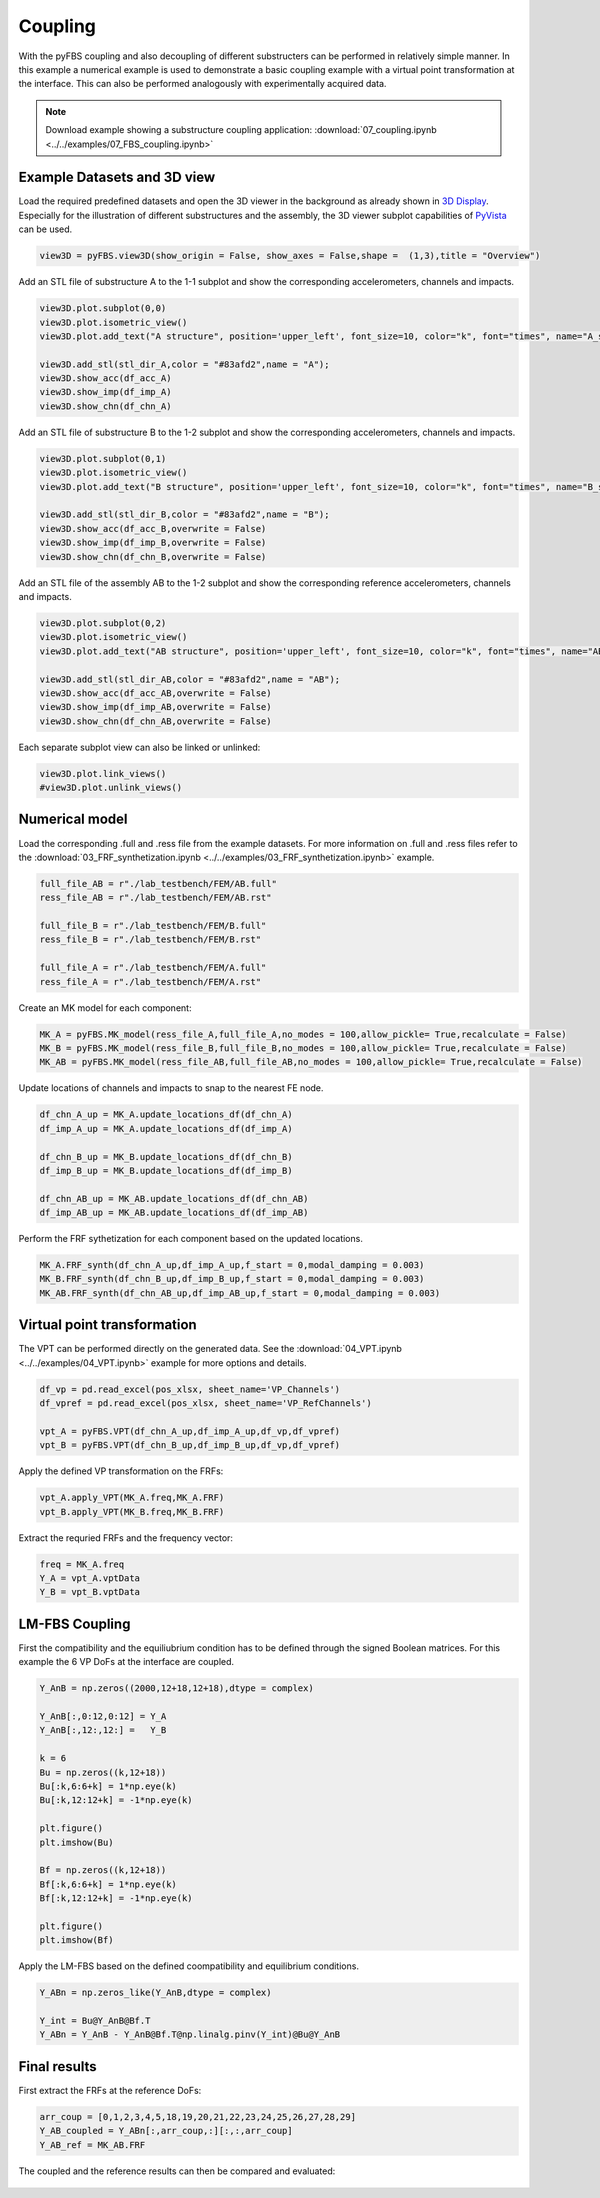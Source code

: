 ########
Coupling
########

With the pyFBS coupling and also decoupling of different substructers can be performed in relatively simple manner. 
In this example a numerical example is used to demonstrate a basic coupling example with a virtual point transformation at the interface. 
This can also be performed analogously with experimentally acquired data.

.. note:: 
   Download example showing a substructure coupling application: :download:`07_coupling.ipynb <../../examples/07_FBS_coupling.ipynb>`

    
Example Datasets and 3D view
****************************
Load the required predefined datasets and open the 3D viewer in the background as already shown in `3D Display <../../html/examples/01_static_display.html>`_. 
Especially for the illustration of different substructures and the assembly, the 3D viewer subplot capabilities of `PyVista <https://docs.pyvista.org/index.html>`_ can be used.

.. code-block:: python

    view3D = pyFBS.view3D(show_origin = False, show_axes = False,shape =  (1,3),title = "Overview")
    
Add an STL file of substructure A to the 1-1 subplot and show the corresponding accelerometers, channels and impacts.

.. code-block:: python

    view3D.plot.subplot(0,0)
    view3D.plot.isometric_view()
    view3D.plot.add_text("A structure", position='upper_left', font_size=10, color="k", font="times", name="A_structure")

    view3D.add_stl(stl_dir_A,color = "#83afd2",name = "A");
    view3D.show_acc(df_acc_A)
    view3D.show_imp(df_imp_A)
    view3D.show_chn(df_chn_A)
    
.. figure:: ./data/seven_one.png
   :width: 500px
    
    
Add an STL file of substructure B to the 1-2 subplot and show the corresponding accelerometers, channels and impacts.

.. code-block:: python

    view3D.plot.subplot(0,1)
    view3D.plot.isometric_view()
    view3D.plot.add_text("B structure", position='upper_left', font_size=10, color="k", font="times", name="B_structure")

    view3D.add_stl(stl_dir_B,color = "#83afd2",name = "B");
    view3D.show_acc(df_acc_B,overwrite = False)
    view3D.show_imp(df_imp_B,overwrite = False)
    view3D.show_chn(df_chn_B,overwrite = False)
 
.. figure:: ./data/seven_two.png
   :width: 500px
   
    
Add an STL file of the assembly AB to the 1-2 subplot and show the corresponding reference accelerometers, channels and impacts.
 
.. code-block:: python

    view3D.plot.subplot(0,2)
    view3D.plot.isometric_view()
    view3D.plot.add_text("AB structure", position='upper_left', font_size=10, color="k", font="times", name="AB_structure");

    view3D.add_stl(stl_dir_AB,color = "#83afd2",name = "AB");
    view3D.show_acc(df_acc_AB,overwrite = False)
    view3D.show_imp(df_imp_AB,overwrite = False)
    view3D.show_chn(df_chn_AB,overwrite = False)
    
.. figure:: ./data/seven_three.png
   :width: 500px
        
Each separate subplot view can also be linked or unlinked:

.. code-block:: python

    view3D.plot.link_views()
    #view3D.plot.unlink_views()
    

Numerical model
***************
Load the corresponding .full and .ress file from the example datasets. For more information on .full and .ress files refer to the :download:`03_FRF_synthetization.ipynb <../../examples/03_FRF_synthetization.ipynb>` example.

.. code-block:: python

	full_file_AB = r"./lab_testbench/FEM/AB.full"
	ress_file_AB = r"./lab_testbench/FEM/AB.rst"

	full_file_B = r"./lab_testbench/FEM/B.full"
	ress_file_B = r"./lab_testbench/FEM/B.rst"

	full_file_A = r"./lab_testbench/FEM/A.full"
	ress_file_A = r"./lab_testbench/FEM/A.rst"
    
Create an MK model for each component:

.. code-block:: python

    MK_A = pyFBS.MK_model(ress_file_A,full_file_A,no_modes = 100,allow_pickle= True,recalculate = False)
    MK_B = pyFBS.MK_model(ress_file_B,full_file_B,no_modes = 100,allow_pickle= True,recalculate = False)
    MK_AB = pyFBS.MK_model(ress_file_AB,full_file_AB,no_modes = 100,allow_pickle= True,recalculate = False)
    
Update locations of channels and impacts to snap to the nearest FE node.

.. code-block:: python

    df_chn_A_up = MK_A.update_locations_df(df_chn_A)
    df_imp_A_up = MK_A.update_locations_df(df_imp_A)

    df_chn_B_up = MK_B.update_locations_df(df_chn_B)
    df_imp_B_up = MK_B.update_locations_df(df_imp_B)

    df_chn_AB_up = MK_AB.update_locations_df(df_chn_AB)
    df_imp_AB_up = MK_AB.update_locations_df(df_imp_AB)
    
Perform the FRF sythetization for each component based on the updated locations.

.. code-block:: python

    MK_A.FRF_synth(df_chn_A_up,df_imp_A_up,f_start = 0,modal_damping = 0.003)
    MK_B.FRF_synth(df_chn_B_up,df_imp_B_up,f_start = 0,modal_damping = 0.003)
    MK_AB.FRF_synth(df_chn_AB_up,df_imp_AB_up,f_start = 0,modal_damping = 0.003)
    
    
Virtual point transformation
****************************
The VPT can be performed directly on the generated data. See the :download:`04_VPT.ipynb <../../examples/04_VPT.ipynb>` example for more options and details.

.. code-block:: python

    df_vp = pd.read_excel(pos_xlsx, sheet_name='VP_Channels')
    df_vpref = pd.read_excel(pos_xlsx, sheet_name='VP_RefChannels')

    vpt_A = pyFBS.VPT(df_chn_A_up,df_imp_A_up,df_vp,df_vpref)
    vpt_B = pyFBS.VPT(df_chn_B_up,df_imp_B_up,df_vp,df_vpref)
    
Apply the defined VP transformation on the FRFs:

.. code-block:: python

    vpt_A.apply_VPT(MK_A.freq,MK_A.FRF)
    vpt_B.apply_VPT(MK_B.freq,MK_B.FRF)
    
Extract the requried FRFs and the frequency vector:

.. code-block:: python

    freq = MK_A.freq
    Y_A = vpt_A.vptData
    Y_B = vpt_B.vptData
    
LM-FBS Coupling
***************
First the compatibility and the equiliubrium condition has to be defined through the signed Boolean matrices. For this example the 6 VP DoFs at the interface are coupled.

.. code-block:: python

    Y_AnB = np.zeros((2000,12+18,12+18),dtype = complex)

    Y_AnB[:,0:12,0:12] = Y_A
    Y_AnB[:,12:,12:] =   Y_B

    k = 6
    Bu = np.zeros((k,12+18))
    Bu[:k,6:6+k] = 1*np.eye(k)
    Bu[:k,12:12+k] = -1*np.eye(k)

    plt.figure()
    plt.imshow(Bu)

    Bf = np.zeros((k,12+18))
    Bf[:k,6:6+k] = 1*np.eye(k)
    Bf[:k,12:12+k] = -1*np.eye(k)

    plt.figure()
    plt.imshow(Bf)

.. figure:: ./data/seven_four.png
   :width: 300px
    
    
Apply the LM-FBS based on the defined coompatibility and equilibrium conditions.

.. code-block:: python

    Y_ABn = np.zeros_like(Y_AnB,dtype = complex)

    Y_int = Bu@Y_AnB@Bf.T
    Y_ABn = Y_AnB - Y_AnB@Bf.T@np.linalg.pinv(Y_int)@Bu@Y_AnB
    
Final results
*************

First extract the FRFs at the reference DoFs:

.. code-block:: python

    arr_coup = [0,1,2,3,4,5,18,19,20,21,22,23,24,25,26,27,28,29]
    Y_AB_coupled = Y_ABn[:,arr_coup,:][:,:,arr_coup]
    Y_AB_ref = MK_AB.FRF
    
The coupled and the reference results can then be compared and evaluated:
    
.. figure:: ./data/seven_five.png
   :width: 500px
    